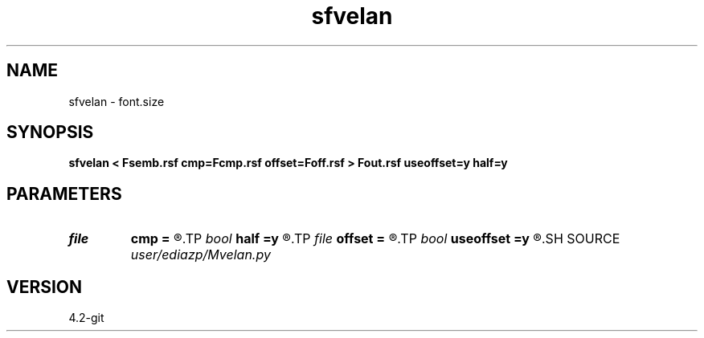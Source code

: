 .TH sfvelan 1  "APRIL 2023" Madagascar "Madagascar Manuals"
.SH NAME
sfvelan \- font.size
.SH SYNOPSIS
.B sfvelan < Fsemb.rsf cmp=Fcmp.rsf offset=Foff.rsf > Fout.rsf useoffset=y half=y
.SH PARAMETERS
.PD 0
.TP
.I file   
.B cmp
.B =
.R  	auxiliary input file name
.TP
.I bool   
.B half
.B =y
.R  [y/n]	half or full offset?
.TP
.I file   
.B offset
.B =
.R  	auxiliary input file name
.TP
.I bool   
.B useoffset
.B =y
.R  [y/n]	if irregular offset, pass it
.SH SOURCE
.I user/ediazp/Mvelan.py
.SH VERSION
4.2-git
